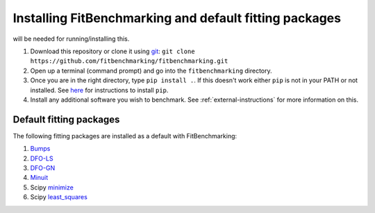 .. _getting-started:

#######################################################
Installing FitBenchmarking and default fitting packages
#######################################################

|Python 3.6+| will be needed for running/installing this.

1. Download this repository or clone it using
   `git <https://git-scm.com/>`__:
   ``git clone https://github.com/fitbenchmarking/fitbenchmarking.git``
2. Open up a terminal (command prompt) and go into the
   ``fitbenchmarking`` directory.
3. Once you are in the right directory, type
   ``pip install .``. If this doesn't work either ``pip`` is not
   in your PATH or not installed. See `here <https://pip.pypa.io/en/stable/>`__
   for instructions to install ``pip``.
4. Install any additional software you wish to benchmark.
   See :ref:`external-instructions` for more information on this.

Default fitting packages
------------------------

The following fitting packages are installed as a default with FitBenchmarking:

1. `Bumps <https://bumps.readthedocs.io>`_
2. `DFO-LS <http://people.maths.ox.ac.uk/robertsl/dfols/userguide.html>`_
3. `DFO-GN <http://people.maths.ox.ac.uk/robertsl/dfogn/userguide.html>`_
4. `Minuit <http://seal.web.cern.ch/seal/snapshot/work-packages/mathlibs/minuit/>`_
5. Scipy `minimize <https://docs.scipy.org/doc/scipy/reference/generated/scipy.optimize.minimize.html>`_
6. Scipy `least_squares <https://docs.scipy.org/doc/scipy/reference/generated/scipy.optimize.least_squares.html>`_



.. |Python 3.6+| image:: https://img.shields.io/badge/python-3.6+-blue.svg
   :alt: Python 3.6+
   :target: https://www.python.org/downloads/


